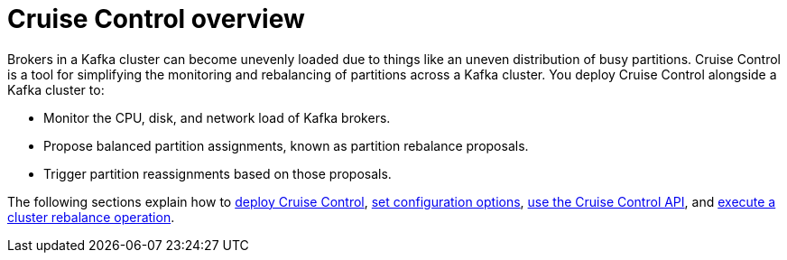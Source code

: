 // This concept is included in the following assemblies:
//
// assembly-cruise-control-concepts.adoc

// Save the context of the assembly that is including this one.
// This is necessary for including assemblies in assemblies.
// See also the complementary step on the last line of this file.

[id='con-cruise-control-overview-{context}']
= Cruise Control overview

Brokers in a Kafka cluster can become unevenly loaded due to things like an uneven distribution of busy partitions.
Cruise Control is a tool for simplifying the monitoring and rebalancing of partitions across a Kafka cluster.
You deploy Cruise Control alongside a Kafka cluster to:

* Monitor the CPU, disk, and network load of Kafka brokers.
* Propose balanced partition assignments, known as partition rebalance proposals.
* Trigger partition reassignments based on those proposals.

The following sections explain how to xref:proc-deploying-cruise-control-{context}[deploy Cruise Control], xref:ref-cruise-control-configuration-{context}[set configuration options], xref:proc-interacting-with-cruise-control-api-{context}[use the Cruise Control API], and xref:proc-executing-cruise-control-rebalance-operations-{context}[execute a cluster rebalance operation].
